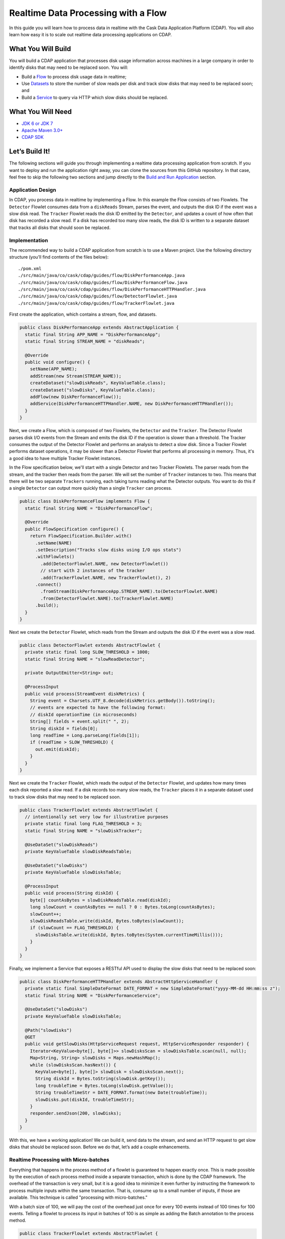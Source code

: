====================================
Realtime Data Processing with a Flow
====================================

In this guide you will learn how to process data in realtime with the Cask Data Application Platform (CDAP).
You will also learn how easy it is to scale out realtime data processing applications on CDAP.

What You Will Build
===================
You will build a CDAP application that processes disk usage information across machines in a large company in order
to identify disks that may need to be replaced soon. You will:

-   Build a `Flow <http://docs.cdap.io/cdap/current/en/developers-manual/building-blocks/flows-flowlets/flows.html>`__ 
    to process disk usage data in realtime;
-   Use `Datasets <http://docs.cdap.io/cdap/current/en/developers-manual/building-blocks/datasets/index.html>`__
    to store the number of slow reads per disk and track slow disks that may need to be replaced soon; and
-   Build a `Service <http://docs.cdap.io/cdap/current/en/developers-manual/building-blocks/services.html>`__
    to query via HTTP which slow disks should be replaced.


What You Will Need
==================
-   `JDK 6 or JDK 7 <http://www.oracle.com/technetwork/java/javase/downloads/index.html>`__
-   `Apache Maven 3.0+ <http://maven.apache.org/download.cgi>`__
-   `CDAP SDK <http://docs.cdap.io/cdap/current/en/developers-manual/getting-started/standalone/index.html>`__


Let’s Build It!
===============
The following sections will guide you through implementing a realtime data processing application from scratch.
If you want to deploy and run the application right away, you can clone the sources from this GitHub repository.
In that case, feel free to skip the following two sections and jump directly to the
`Build and Run Application <#build-and-run-application>`__ section.

Application Design
------------------
In CDAP, you process data in realtime by implementing a Flow. In this example the Flow consists of two Flowlets.
The ``Detector`` Flowlet consumes data from a ``diskReads`` Stream, parses the event, and outputs the disk ID if the event was a slow disk read.
The ``Tracker`` Flowlet reads the disk ID emitted by the ``Detector``, and updates a count of how often that disk has recorded a slow read.
If a disk has recorded too many slow reads, the disk ID is written to a separate dataset that tracks all disks that should soon be replaced.

.. image:: docs/images/app-design.png
   :width: 8in
   :align: center

Implementation
--------------
The recommended way to build a CDAP application from scratch is to use a Maven project.
Use the following directory structure (you’ll find contents of the files below)::

    ./pom.xml
    ./src/main/java/co/cask/cdap/guides/flow/DiskPerformanceApp.java
    ./src/main/java/co/cask/cdap/guides/flow/DiskPerformanceFlow.java
    ./src/main/java/co/cask/cdap/guides/flow/DiskPerformanceHTTPHandler.java
    ./src/main/java/co/cask/cdap/guides/flow/DetectorFlowlet.java
    ./src/main/java/co/cask/cdap/guides/flow/TrackerFlowlet.java

First create the application, which contains a stream, flow, and datasets.

.. code:: java

  public class DiskPerformanceApp extends AbstractApplication {
    static final String APP_NAME = "DiskPerformanceApp";
    static final String STREAM_NAME = "diskReads";

    @Override
    public void configure() {
      setName(APP_NAME);
      addStream(new Stream(STREAM_NAME));
      createDataset("slowDiskReads", KeyValueTable.class);
      createDataset("slowDisks", KeyValueTable.class);
      addFlow(new DiskPerformanceFlow());
      addService(DiskPerformanceHTTPHandler.NAME, new DiskPerformanceHTTPHandler());
    }
  }

Next, we create a Flow, which is composed of two Flowlets, the ``Detector`` and the ``Tracker``.
The Detector Flowlet parses disk I/O events from the Stream and emits the disk ID if the 
operation is slower than a threshold. The Tracker consumes the output of the Detector Flowlet
and performs an analysis to detect a slow disk. Since a Tracker Flowlet performs dataset operations,
it may be slower than a Detector Flowlet that performs all processing in memory. Thus, it's a good idea
to have multiple Tracker Flowlet instances. 

In the Flow specification below, we'll start with a single
Detector and two Tracker Flowlets.
The parser reads from the stream, and the tracker then reads from the parser.
We will set the number of ``Tracker`` instances to two.
This means that there will be two separate ``Trackers`` running, each taking turns reading what the Detector outputs.
You want to do this if a single ``Detector`` can output more quickly than a single ``Tracker`` can process.

.. code:: java

  public class DiskPerformanceFlow implements Flow {
    static final String NAME = "DiskPerformanceFlow";

    @Override
    public FlowSpecification configure() {
      return FlowSpecification.Builder.with()
        .setName(NAME)
        .setDescription("Tracks slow disks using I/O ops stats")
        .withFlowlets()
          .add(DetectorFlowlet.NAME, new DetectorFlowlet())
          // start with 2 instances of the tracker
          .add(TrackerFlowlet.NAME, new TrackerFlowlet(), 2)
        .connect()
          .fromStream(DiskPerformanceApp.STREAM_NAME).to(DetectorFlowlet.NAME)
          .from(DetectorFlowlet.NAME).to(TrackerFlowlet.NAME)
        .build();
    }
  }

Next we create the ``Detector`` Flowlet, which reads from the Stream and outputs the disk ID if the event was a slow read.

.. code:: java

  public class DetectorFlowlet extends AbstractFlowlet {
    private static final long SLOW_THRESHOLD = 1000;
    static final String NAME = "slowReadDetector";

    private OutputEmitter<String> out;

    @ProcessInput
    public void process(StreamEvent diskMetrics) {
      String event = Charsets.UTF_8.decode(diskMetrics.getBody()).toString();
      // events are expected to have the following format:
      // diskId operationTime (in microseconds)
      String[] fields = event.split(" ", 2);
      String diskId = fields[0];
      long readTime = Long.parseLong(fields[1]);
      if (readTime > SLOW_THRESHOLD) {
        out.emit(diskId);
      }
    }
  }

Next we create the ``Tracker`` Flowlet, which reads the output of the ``Detector``
Flowlet, and updates how many times each disk reported a slow read. If a disk records too
many slow reads, the ``Tracker`` places it in a separate dataset used to track slow disks
that may need to be replaced soon.

.. code:: java

  public class TrackerFlowlet extends AbstractFlowlet {
    // intentionally set very low for illustrative purposes
    private static final long FLAG_THRESHOLD = 3;
    static final String NAME = "slowDiskTracker";

    @UseDataSet("slowDiskReads")
    private KeyValueTable slowDiskReadsTable;

    @UseDataSet("slowDisks")
    private KeyValueTable slowDisksTable;

    @ProcessInput
    public void process(String diskId) {
      byte[] countAsBytes = slowDiskReadsTable.read(diskId);
      long slowCount = countAsBytes == null ? 0 : Bytes.toLong(countAsBytes);
      slowCount++;
      slowDiskReadsTable.write(diskId, Bytes.toBytes(slowCount));
      if (slowCount == FLAG_THRESHOLD) {
        slowDisksTable.write(diskId, Bytes.toBytes(System.currentTimeMillis()));
      }
    }
  }

Finally, we implement a Service that exposes a RESTful API used to display the slow disks that need to be replaced soon:

.. code:: java

  public class DiskPerformanceHTTPHandler extends AbstractHttpServiceHandler {
    private static final SimpleDateFormat DATE_FORMAT = new SimpleDateFormat("yyyy-MM-dd HH:mm:ss z");
    static final String NAME = "DiskPerformanceService";

    @UseDataSet("slowDisks")
    private KeyValueTable slowDisksTable;

    @Path("slowdisks")
    @GET
    public void getSlowDisks(HttpServiceRequest request, HttpServiceResponder responder) {
      Iterator<KeyValue<byte[], byte[]>> slowDisksScan = slowDisksTable.scan(null, null);
      Map<String, String> slowDisks = Maps.newHashMap();
      while (slowDisksScan.hasNext()) {
        KeyValue<byte[], byte[]> slowDisk = slowDisksScan.next();
        String diskId = Bytes.toString(slowDisk.getKey());
        long troubleTime = Bytes.toLong(slowDisk.getValue());
        String troubleTimeStr = DATE_FORMAT.format(new Date(troubleTime));
        slowDisks.put(diskId, troubleTimeStr);
      }
      responder.sendJson(200, slowDisks);
    }
  }

With this, we have a working application!
We can build it, send data to the stream, and send an HTTP request to get slow disks that should be replaced soon.
Before we do that, let’s add a couple enhancements.

Realtime Processing with Micro-batches
--------------------------------------
Everything that happens in the process method of a flowlet is guaranteed to happen exactly once.
This is made possible by the execution of each process method inside a separate transaction, which is done by the CDAP framework.
The overhead of the transaction is very small, but it is a good idea to minimize it even further by instructing the framework to
process multiple inputs within the same transaction. That is, consume up to a small number of inputs, if those are available.
This technique is called "processing with micro-batches."

With a batch size of 100, we will pay the cost of the overhead just once for every 100 events instead of 100 times for 100 events.
Telling a flowlet to process its input in batches of 100 is as simple as adding the Batch annotation to the process method.  

.. code:: java

  public class TrackerFlowlet extends AbstractFlowlet {
    ...

    @ProcessInput
    @Batch(100)
    public void process(String diskId) {
      ...
    }
  }

Most of the time, using mini-batches is a trade-off between processing latency and throughput.
You pay less overhead for transactions with mini-batches in order to reach a higher throughput.
At the same time, your event is processed only when the whole batch is processed, which usually means a higher latency.

Optimizing for Scale
--------------------
When using micro-batching, you need to be also careful about two things:

-   running out of memory; and
-   the increased chance for conflicts.

When you process data in batches, you keep the entire batch and any intermediate data in memory, which grows as you increase the batch size.
When you consume data with multiple flowlet instances which update the same values in datasets, there is a chance for a conflict.
The framework resolves them automatically, but in the end, you pay a price for the overhead caused by a retry.
As batch size grows, the chance for a conflict increases, as more rows are modified by overlapping transactions.
It is important to correctly partition data between flowlet instances to reduce the chance of conflict or to avoid it altogether.

One possible strategy is round-robin, which basically means that data is partitioned randomly and different
batches processed in parallel may have the same values and may result in updating the same cells in a dataset.
Using hash-partitioning instead of round-robin will help to resolve this.
Let's take a look at the data flow of our application to see how we can employ a hash-partitioning strategy to avoid conflicts.

Suppose the Detector reads two slow disk reads for disk1.  It outputs “disk1” and again outputs “disk1”.
Since the default partitioning strategy is round-robin, Tracker1 takes the first “disk1” and Tracker2 takes the second “disk1”.
Since both Trackers are running simultaneously, they both read that “disk1” was slow 0 times, they both add one to that count of 0,
then both attempt to write what they think is the new value of 1. This is called a write conflict.
CDAP detects the conflict, allows only one write to go through, then replays the entire second event.
For example, CDAP may decide to let Tracker1 go through, which updates the slow count of disk1 to 1.
When Tracker2 tries to write, CDAP will detect the conflict, then replay the event.
Tracker2 reads “disk1” as input, gets the slow count of disk1 which has now been updated to 1, adds 1 to the count, and successfully writes the new value of 2.

Now pretend that we are using batches of 1000 instead of batches of 1.
Tracker1 takes a batch of 1000 and Tracker2 takes a separate batch of 1000.
The chance that Tracker1 has a disk in its batch that also appears in Tracker2’s batch is pretty high.
This means that when they both go to update their counts, only one of their updates will go through,
with the other needing to be replayed.
This means the work that one Tracker did will be entirely wasted and retried again,
which is much more costly with a big batch size because everything in the batch must be replayed.

One way to solve this problem is to make sure that no disks that go to Tracker1 ever go to Tracker2.
For example, all events for disk1 should go only to Tracker1, and never should go to Tracker2.
This is done by using hash partitioning instead of round-robin.
This is easy in CDAP and can be done in two lines.
When emitting in the Detector, a partition ID and key must be given in addition to the data being emitted.

.. code:: java

  public class DetectorFlowlet extends AbstractFlowlet {
    ...

    @ProcessInput
    public void process(StreamEvent diskMetrics) {
      ...
      if (readTime > SLOW_THRESHOLD) {
        out.emit(diskId, "diskId", diskId);
      }
    }
  }

In the Tracker, you simply add the HashPartition annotation with the partition ID.

.. code:: java

  public class TrackerFlowlet extends AbstractFlowlet {
    ...

    @ProcessInput
    @Batch(10)
    @HashPartition("diskId")
    public void process(String diskId) {
      ...
    }
  }

Now we can enjoy the benefits of larger batch sizes without worrying about wasted work due to write conflicts.
With batching and hash partitioning, our Detector and Tracker classes have changed just three lines with their final versions below:

.. code:: java

  public class DetectorFlowlet extends AbstractFlowlet {
    private static final long SLOW_THRESHOLD = 1000;
    static final String NAME = "slowReadDetector";

    private OutputEmitter<String> out;

    @ProcessInput
    public void process(StreamEvent diskMetrics) {
      String event = Charsets.UTF_8.decode(diskMetrics.getBody()).toString();
      // events are expected to have the following format:
      // diskId operationTime (in microseconds)
      String[] fields = event.split(" ", 2);
      String diskId = fields[0];
      long readTime = Long.parseLong(fields[1]);
      if (readTime > SLOW_THRESHOLD) {
        out.emit(diskId, "diskId", diskId);
      }
    }
  }

  public class TrackerFlowlet extends AbstractFlowlet {
    // intentionally set very low for illustrative purposes
    private static final long FLAG_THRESHOLD = 3;
    static final String NAME = "slowDiskTracker";

    @UseDataSet("slowDiskReads")
    private KeyValueTable slowDiskReadsTable;

    @UseDataSet("slowDisks")
    private KeyValueTable slowDisksTable;

    @ProcessInput
    @Batch(100)
    @HashPartition("diskId")
    public void process(String diskId) {
      byte[] countAsBytes = slowDiskReadsTable.read(diskId);
      long slowCount = countAsBytes == null ? 0 : Bytes.toLong(countAsBytes);
      slowCount++;
      slowDiskReadsTable.write(diskId, Bytes.toBytes(slowCount));
      if (slowCount == FLAG_THRESHOLD) {
        slowDisksTable.write(diskId, Bytes.toBytes(System.currentTimeMillis()));
      }
    }
  }

Build and Run Application
-------------------------

The DiskPerformanceApp can be built and packaged using the Apache Maven command::

  $ mvn clean package

Note that the remaining commands assume that the ``cdap-cli.sh`` script is available on your PATH.
If this is not the case, please add it::

  $ export PATH=$PATH:<CDAP home>/bin

If you haven't already started a standalone CDAP installation, start it with the command::

  $ cdap.sh start

We can then deploy the application::

  $ cdap-cli.sh deploy app target/cdap-flow-guide-<version>.jar

Next we start the flow::

  $ cdap-cli.sh start flow DiskPerformanceApp.DiskPerformanceFlow

Note that there is one instance of the ``Detector`` Flowlet running and two instances of the ``Tracker`` Flowlet running::

  $ cdap-cli.sh get flowlet instances DiskPerformanceApp.DiskPerformanceFlow.slowReadDetector
  1

  $ cdap-cli.sh get flowlet instances DiskPerformanceApp.DiskPerformanceFlow.slowDiskTracker
  2

We can scale out our application and increase the number of ``Tracker`` Flowlets to four::

  $ cdap-cli.sh set flowlet instances DiskPerformanceApp.DiskPerformanceFlow.slowDiskTracker 4
  Successfully set flowlet 'DiskPerformanceFlow' of flow 'slowDiskTracker' of app 'DiskPerformanceApp' to 4 instances
  
  $ cdap-cli.sh get flowlet instances DiskPerformanceApp.DiskPerformanceFlow.slowDiskTracker
  4

Scaling your application is easy in CDAP!
Now we can manually send enough slow disk events to the diskReads stream to get a disk classified as a slow disk::

  $ cdap-cli.sh send stream diskReads \''disk1 1001'\'
  $ cdap-cli.sh send stream diskReads \''disk1 1001'\'
  $ cdap-cli.sh send stream diskReads \''disk1 1001'\'
  $ cdap-cli.sh send stream diskReads \''disk1 1001'\'
  $ cdap-cli.sh send stream diskReads \''disk1 1001'\'

Next we start the service::

  $ cdap-cli.sh start service DiskPerformanceApp.DiskPerformanceService

The Service exposes a RESTful API that allows us to display all slow disks and the timestamp at which they were flagged as a slow disk. 
Make the request to query slow disks::

  $ curl -w'\n' http://localhost:10000/v3/namespaces/default/apps/DiskPerformanceApp/services/DiskPerformanceService/methods/slowdisks
    
Example output::
    
  {"disk1":"2015-04-04 13:46:33 PDT"}


Extend This Example
===================
To make this application more useful, you can extend it by:

- Including the disk type in the Stream event and categorize a slow read based on the type of disk.
- Passing your own custom Java object through the Flowlets instead of a String.
- Adding an endpoint to the Service that can remove a disk from the ``slowDisks`` Dataset.
- Changing the logic so that 1000 normal disk read times counteract a slow disk read.
- Tracking additional disk metrics, such as write times, and use a combination of factors
  to determine whether or not a disk belongs in the ``slowDisks`` table.


Share and Discuss!
==================
Have a question? Discuss at the `CDAP User Mailing List <https://groups.google.com/forum/#!forum/cdap-user>`__. 


License
=======

Copyright © 2014-2015 Cask Data, Inc.

Licensed under the Apache License, Version 2.0 (the "License"); you may
not use this file except in compliance with the License. You may obtain
a copy of the License at

http://www.apache.org/licenses/LICENSE-2.0

Unless required by applicable law or agreed to in writing, software
distributed under the License is distributed on an "AS IS" BASIS,
WITHOUT WARRANTIES OR CONDITIONS OF ANY KIND, either express or implied.
See the License for the specific language governing permissions and
limitations under the License.
